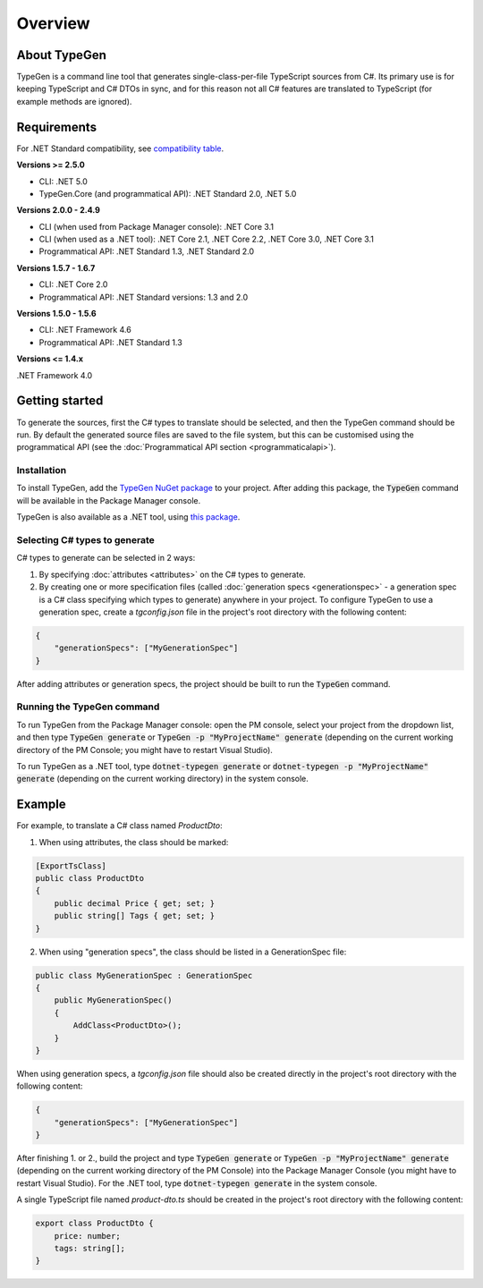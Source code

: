 ========
Overview
========

About TypeGen
=============

TypeGen is a command line tool that generates single-class-per-file TypeScript sources from C#. Its primary use is for keeping TypeScript and C# DTOs in sync, and for this reason not all C# features are translated to TypeScript (for example methods are ignored).

Requirements
============

For .NET Standard compatibility, see `compatibility table <https://docs.microsoft.com/en-us/dotnet/articles/standard/library>`_.

**Versions >= 2.5.0**

* CLI: .NET 5.0
* TypeGen.Core (and programmatical API): .NET Standard 2.0, .NET 5.0

**Versions 2.0.0 - 2.4.9**

* CLI (when used from Package Manager console): .NET Core 3.1
* CLI (when used as a .NET tool): .NET Core 2.1, .NET Core 2.2, .NET Core 3.0, .NET Core 3.1
* Programmatical API: .NET Standard 1.3, .NET Standard 2.0

**Versions 1.5.7 - 1.6.7**

* CLI: .NET Core 2.0
* Programmatical API: .NET Standard versions: 1.3 and 2.0

**Versions 1.5.0 - 1.5.6**

* CLI: .NET Framework 4.6
* Programmatical API: .NET Standard 1.3

**Versions <= 1.4.x**

.NET Framework 4.0

Getting started
===============

To generate the sources, first the C# types to translate should be selected, and then the TypeGen command should be run.
By default the generated source files are saved to the file system, but this can be customised using the programmatical API (see the :doc:`Programmatical API section <programmaticalapi>`).

Installation
------------

To install TypeGen, add the `TypeGen NuGet package <https://www.nuget.org/packages/TypeGen>`_ to your project. After adding this package, the :code:`TypeGen` command will be available in the Package Manager console.

TypeGen is also available as a .NET tool, using `this package <https://nuget.org/packages/dotnet-typegen>`_.

Selecting C# types to generate
------------------------------

C# types to generate can be selected in 2 ways:

1. By specifying :doc:`attributes <attributes>` on the C# types to generate.

2. By creating one or more specification files (called :doc:`generation specs <generationspec>` - a generation spec is a C# class specifying which types to generate) anywhere in your project. To configure TypeGen to use a generation spec, create a `tgconfig.json` file in the project's root directory with the following content:

.. code-block:: json

    {
        "generationSpecs": ["MyGenerationSpec"]
    }

After adding attributes or generation specs, the project should be built to run the :code:`TypeGen` command.

Running the TypeGen command
---------------------------

To run TypeGen from the Package Manager console: open the PM console, select your project from the dropdown list, and then type :code:`TypeGen generate` or :code:`TypeGen -p "MyProjectName" generate` (depending on the current working directory of the PM Console; you might have to restart Visual Studio).

To run TypeGen as a .NET tool, type :code:`dotnet-typegen generate` or :code:`dotnet-typegen -p "MyProjectName" generate` (depending on the current working directory) in the system console.

Example
=======

For example, to translate a C# class named *ProductDto*:

1. When using attributes, the class should be marked:

.. code-block:: csharp

    [ExportTsClass]
    public class ProductDto
    {
        public decimal Price { get; set; }
        public string[] Tags { get; set; }
    }
	
2. When using "generation specs", the class should be listed in a GenerationSpec file:

.. code-block:: csharp

    public class MyGenerationSpec : GenerationSpec
    {
        public MyGenerationSpec()
        {
            AddClass<ProductDto>();
        }
    }

When using generation specs, a `tgconfig.json` file should also be created directly in the project's root directory with the following content:

.. code-block:: json

    {
        "generationSpecs": ["MyGenerationSpec"]
    }

After finishing 1. or 2., build the project and type :code:`TypeGen generate` or :code:`TypeGen -p "MyProjectName" generate` (depending on the current working directory of the PM Console) into the Package Manager Console (you might have to restart Visual Studio). For the .NET tool, type :code:`dotnet-typegen generate` in the system console.

A single TypeScript file named *product-dto.ts* should be created in the project's root directory with the following content:

.. code-block:: typescript

	export class ProductDto {
	    price: number;
	    tags: string[];
	}
